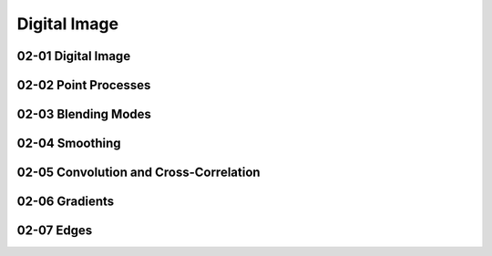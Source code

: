 Digital Image
=============

02-01 Digital Image
-------------------

02-02 Point Processes
---------------------

02-03 Blending Modes
--------------------

02-04 Smoothing
---------------

02-05 Convolution and Cross-Correlation
---------------------------------------

02-06 Gradients
---------------

02-07 Edges
-----------

